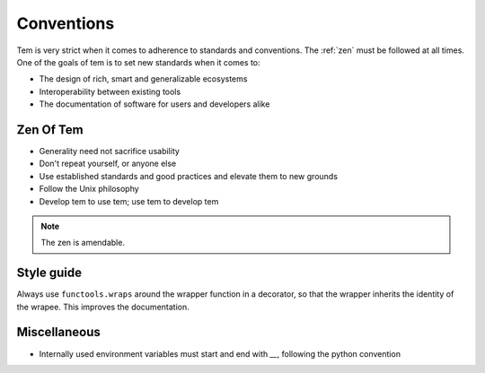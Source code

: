 Conventions
===========

Tem is very strict when it comes to adherence to standards and conventions. The
:ref:`zen` must be followed at all times. One of the goals of tem is to set new
standards when it comes to:

- The design of rich, smart and generalizable ecosystems
- Interoperability between existing tools
- The documentation of software for users and developers alike

.. _zen:

Zen Of Tem
----------

- Generality need not sacrifice usability
- Don't repeat yourself, or anyone else
- Use established standards and good practices and elevate them to new grounds
- Follow the Unix philosophy
- Develop tem to use tem; use tem to develop tem

.. note:: The zen is amendable.

Style guide
-----------

Always use ``functools.wraps`` around the wrapper function in a decorator, so
that the wrapper inherits the identity of the wrapee. This improves the
documentation.

Miscellaneous
-------------

- Internally used environment variables must start and end with `__`, following
  the python convention
